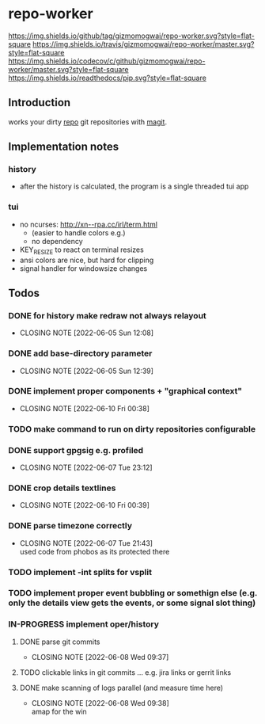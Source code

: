 #+TODO: TODO IN-PROGRESS | DONE
* repo-worker
[[https://github.com/gizmomogwai/repo-worker][https://img.shields.io/github/tag/gizmomogwai/repo-worker.svg?style=flat-square]] [[https://travis-ci.org/gizmomogwai/repo-worker][https://img.shields.io/travis/gizmomogwai/repo-worker/master.svg?style=flat-square]] [[https://codecov.io/gh/gizmomogwai/repo-worker][https://img.shields.io/codecov/c/github/gizmomogwai/repo-worker/master.svg?style=flat-square]] [[https://gizmomogwai.github.io/repo-worker][https://img.shields.io/readthedocs/pip.svg?style=flat-square]]

** Introduction
works your dirty [[https://code.google.com/p/git-repo/][repo]] git repositories with [[https://github.com/gizmomogwai/magit][magit]].

** Implementation notes
*** history
- after the history is calculated, the program is a single threaded tui app

*** tui
- no ncurses: http://xn--rpa.cc/irl/term.html
  - (easier to handle colors e.g.)
  - no dependency
- KEY_RESIZE to react on terminal resizes
- ansi colors are nice, but hard for clipping
- signal handler for windowsize changes

** Todos
*** DONE for history make redraw not always relayout
CLOSED: [2022-06-05 Sun 12:08]
- CLOSING NOTE [2022-06-05 Sun 12:08]
*** DONE add base-directory parameter
CLOSED: [2022-06-05 Sun 12:39]
- CLOSING NOTE [2022-06-05 Sun 12:39]
*** DONE implement proper components + "graphical context"
CLOSED: [2022-06-10 Fri 00:38]
- CLOSING NOTE [2022-06-10 Fri 00:38]
*** TODO make command to run on dirty repositories configurable
*** DONE support gpgsig e.g. profiled
CLOSED: [2022-06-07 Tue 23:12]
- CLOSING NOTE [2022-06-07 Tue 23:12]
*** DONE crop details textlines
CLOSED: [2022-06-10 Fri 00:39]
- CLOSING NOTE [2022-06-10 Fri 00:39]
*** DONE parse timezone correctly
CLOSED: [2022-06-07 Tue 21:43]
- CLOSING NOTE [2022-06-07 Tue 21:43] \\
  used code from phobos as its protected there
*** TODO implement -int splits for vsplit
*** TODO implement proper event bubbling or somethign else (e.g. only the details view gets the events, or some signal slot thing)
*** IN-PROGRESS implement oper/history
**** DONE parse git commits
CLOSED: [2022-06-08 Wed 09:37]
- CLOSING NOTE [2022-06-08 Wed 09:37]
**** TODO clickable links in git commits ... e.g. jira links or gerrit links
**** DONE make scanning of logs parallel (and measure time here)
CLOSED: [2022-06-08 Wed 09:38]

- CLOSING NOTE [2022-06-08 Wed 09:38] \\
  amap for the win
